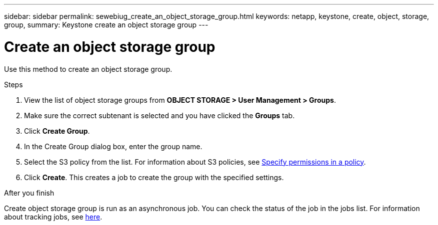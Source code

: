 ---
sidebar: sidebar
permalink: sewebiug_create_an_object_storage_group.html
keywords: netapp, keystone, create, object, storage, group,
summary: Keystone create an object storage group
---

= Create an object storage group
:hardbreaks:
:nofooter:
:icons: font
:linkattrs:
:imagesdir: ./media/

[.lead]
Use this method to create an object storage group.

.Steps

. View the list of object storage groups from *OBJECT STORAGE > User Management > Groups*.
. Make sure the correct subtenant is selected and you have clicked the *Groups* tab.
. Click *Create Group*.
. In the Create Group dialog box, enter the group name.
. Select the S3 policy from the list. For information about S3 policies, see https://docs.netapp.com/us-en/storagegrid-116/s3/bucket-and-group-access-policies.html#specify-permissions-in-a-policy[Specify permissions in a policy].
. Click *Create*. This creates a job to create the group with the specified settings.

.After you finish

Create object storage group is run as an asynchronous job. You can check the status of the job in the jobs list. For information about tracking jobs, see link:sewebiug_netapp_service_engine_web_interface_overview.html#jobs-and-job-status-indicator[here].
